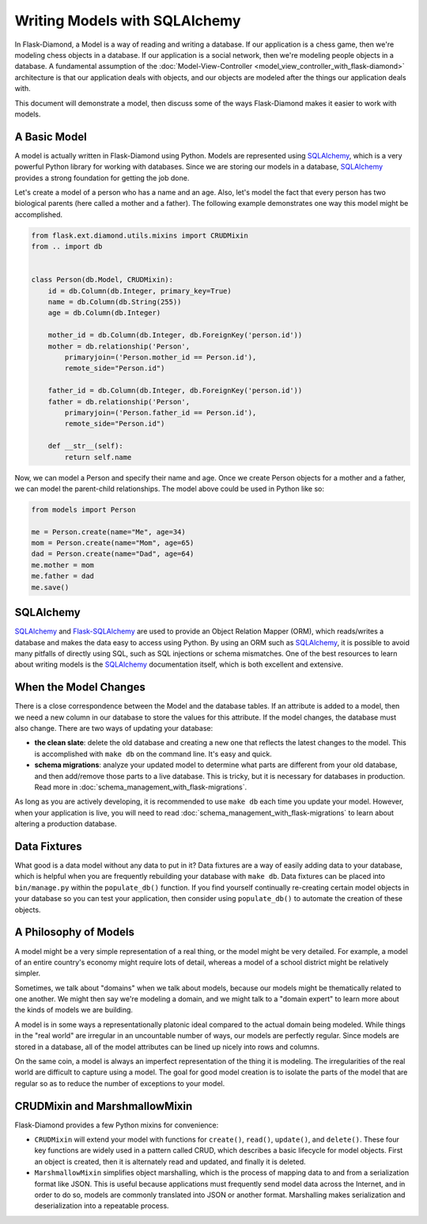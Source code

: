 Writing Models with SQLAlchemy
==============================

In Flask-Diamond, a Model is a way of reading and writing a database. If our application is a chess game, then we're modeling chess objects in a database.  If our application is a social network, then we're modeling people objects in a database. A fundamental assumption of the :doc:`Model-View-Controller <model_view_controller_with_flask-diamond>` architecture is that our application deals with objects, and our objects are modeled after the things our application deals with.

This document will demonstrate a model, then discuss some of the ways Flask-Diamond makes it easier to work with models.

A Basic Model
-------------

A model is actually written in Flask-Diamond using Python.  Models are represented using `SQLAlchemy <http://docs.sqlalchemy.org/en/rel_1_0/>`_, which is a very powerful Python library for working with databases.  Since we are storing our models in a database, `SQLAlchemy <http://docs.sqlalchemy.org/en/rel_1_0/>`_ provides a strong foundation for getting the job done.

Let's create a model of a person who has a name and an age.  Also, let's model the fact that every person has two biological parents (here called a mother and a father).  The following example demonstrates one way this model might be accomplished.

.. code-block:: python

    from flask.ext.diamond.utils.mixins import CRUDMixin
    from .. import db


    class Person(db.Model, CRUDMixin):
        id = db.Column(db.Integer, primary_key=True)
        name = db.Column(db.String(255))
        age = db.Column(db.Integer)

        mother_id = db.Column(db.Integer, db.ForeignKey('person.id'))
        mother = db.relationship('Person',
            primaryjoin=('Person.mother_id == Person.id'),
            remote_side="Person.id")

        father_id = db.Column(db.Integer, db.ForeignKey('person.id'))
        father = db.relationship('Person',
            primaryjoin=('Person.father_id == Person.id'),
            remote_side="Person.id")

        def __str__(self):
            return self.name

Now, we can model a Person and specify their name and age.  Once we create Person objects for a mother and a father, we can model the parent-child relationships.  The model above could be used in Python like so:

.. code-block:: python

    from models import Person

    me = Person.create(name="Me", age=34)
    mom = Person.create(name="Mom", age=65)
    dad = Person.create(name="Dad", age=64)
    me.mother = mom
    me.father = dad
    me.save()

SQLAlchemy
----------

`SQLAlchemy <http://docs.sqlalchemy.org/en/rel_1_0/>`_ and `Flask-SQLAlchemy <http://pythonhosted.org/Flask-SQLAlchemy/>`_ are used to provide an Object Relation Mapper (ORM), which reads/writes a database and makes the data easy to access using Python.  By using an ORM such as `SQLAlchemy <http://docs.sqlalchemy.org/en/rel_1_0/>`_, it is possible to avoid many pitfalls of directly using SQL, such as SQL injections or schema mismatches.  One of the best resources to learn about writing models is the `SQLAlchemy <http://docs.sqlalchemy.org/en/rel_1_0/>`_ documentation itself, which is both excellent and extensive.

When the Model Changes
----------------------

There is a close correspondence between the Model and the database tables.  If an attribute is added to a model, then we need a new column in our database to store the values for this attribute.  If the model changes, the database must also change.  There are two ways of updating your database:

- **the clean slate**: delete the old database and creating a new one that reflects the latest changes to the model.  This is accomplished with ``make db`` on the command line.  It's easy and quick.
- **schema migrations**: analyze your updated model to determine what parts are different from your old database, and then add/remove those parts to a live database.  This is tricky, but it is necessary for databases in production.  Read more in :doc:`schema_management_with_flask-migrations`.

As long as you are actively developing, it is recommended to use ``make db`` each time you update your model.  However, when your application is live, you will need to read :doc:`schema_management_with_flask-migrations` to learn about altering a production database.

Data Fixtures
-------------

What good is a data model without any data to put in it?  Data fixtures are a way of easily adding data to your database, which is helpful when you are frequently rebuilding your database with ``make db``.  Data fixtures can be placed into ``bin/manage.py`` within the ``populate_db()`` function.  If you find yourself continually re-creating certain model objects in your database so you can test your application, then consider using ``populate_db()`` to automate the creation of these objects.

A Philosophy of Models
----------------------

A model might be a very simple representation of a real thing, or the model might be very detailed.  For example, a model of an entire country's economy might require lots of detail, whereas a model of a school district might be relatively simpler.

Sometimes, we talk about "domains" when we talk about models, because our models might be thematically related to one another.  We might then say we're modeling a domain, and we might talk to a "domain expert" to learn more about the kinds of models we are building.

A model is in some ways a representationally platonic ideal compared to the actual domain being modeled.  While things in the "real world" are irregular in an uncountable number of ways, our models are perfectly regular.  Since models are stored in a database, all of the model attributes can be lined up nicely into rows and columns.

On the same coin, a model is always an imperfect representation of the thing it is modeling.  The irregularities of the real world are difficult to capture using a model.  The goal for good model creation is to isolate the parts of the model that are regular so as to reduce the number of exceptions to your model.

CRUDMixin and MarshmallowMixin
------------------------------

Flask-Diamond provides a few Python mixins for convenience:

- ``CRUDMixin`` will extend your model with functions for ``create()``, ``read()``, ``update()``, and ``delete()``.  These four key functions are widely used in a pattern called CRUD, which describes a basic lifecycle for model objects.  First an object is created, then it is alternately read and updated, and finally it is deleted.
- ``MarshmallowMixin`` simplifies object marshalling, which is the process of mapping data to and from a serialization format like JSON.  This is useful because applications must frequently send model data across the Internet, and in order to do so, models are commonly translated into JSON or another format.  Marshalling makes serialization and deserialization into a repeatable process.
